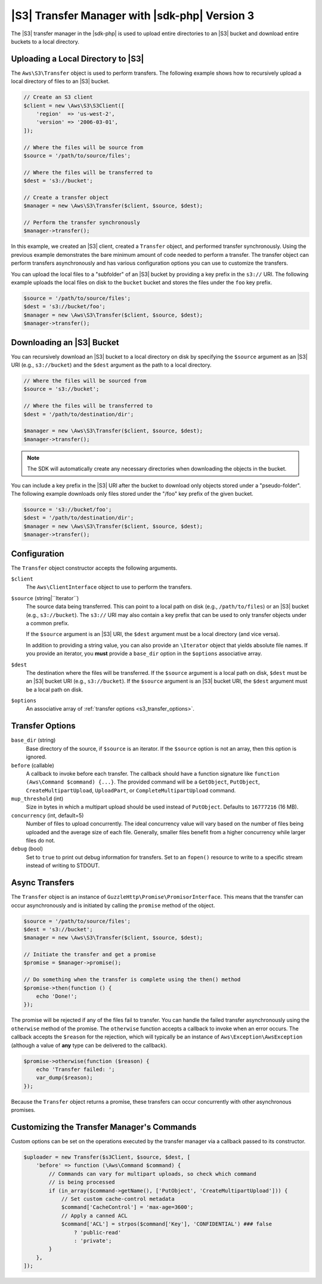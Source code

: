.. Copyright 2010-2019 Amazon.com, Inc. or its affiliates. All Rights Reserved.

   This work is licensed under a Creative Commons Attribution-NonCommercial-ShareAlike 4.0
   International License (the "License"). You may not use this file except in compliance with the
   License. A copy of the License is located at http://creativecommons.org/licenses/by-nc-sa/4.0/.

   This file is distributed on an "AS IS" BASIS, WITHOUT WARRANTIES OR CONDITIONS OF ANY KIND,
   either express or implied. See the License for the specific language governing permissions and
   limitations under the License.

##############################################
|S3| Transfer Manager with |sdk-php| Version 3
##############################################

.. meta::
   :description: Upload, copy, or download files and directories to an Amazon S3 bucket using the AWS SDK for PHP version 3.
   :keywords: Amazon S3, AWS SDK for PHP version 3 examples, Amazon S3 for PHP code examples, Amazon S3 transfer


The |S3| transfer manager in the |sdk-php| is used to upload entire directories to 
an |S3| bucket and download entire buckets to a local directory.

Uploading a Local Directory to |S3|
===================================

The ``Aws\S3\Transfer`` object is used to perform transfers. The following
example shows how to recursively upload a local directory of files to an
|S3| bucket.

.. code-block:: php

    // Create an S3 client
    $client = new \Aws\S3\S3Client([
        'region'  => 'us-west-2',
        'version' => '2006-03-01',
    ]);

    // Where the files will be source from
    $source = '/path/to/source/files';

    // Where the files will be transferred to
    $dest = 's3://bucket';

    // Create a transfer object
    $manager = new \Aws\S3\Transfer($client, $source, $dest);

    // Perform the transfer synchronously
    $manager->transfer();

In this example, we created an |S3| client, created a ``Transfer`` object,
and performed transfer synchronously. Using the previous example demonstrates the
bare minimum amount of code needed to perform a transfer. The transfer object
can perform transfers asynchronously and has various configuration options you can
use to customize the transfers.

You can upload the local files to a "subfolder" of an |S3| bucket by
providing a key prefix in the ``s3://`` URI. The following example uploads the
local files on disk to the ``bucket`` bucket and stores the files under the
``foo`` key prefix.

.. code-block:: php

    $source = '/path/to/source/files';
    $dest = 's3://bucket/foo';
    $manager = new \Aws\S3\Transfer($client, $source, $dest);
    $manager->transfer();

Downloading an |S3| Bucket
==========================

You can recursively download an |S3| bucket to a local directory on disk
by specifying the ``$source`` argument as an |S3| URI
(e.g., ``s3://bucket``) and the ``$dest`` argument as the path to a local
directory.

.. code-block:: php

    // Where the files will be sourced from
    $source = 's3://bucket';

    // Where the files will be transferred to
    $dest = '/path/to/destination/dir';

    $manager = new \Aws\S3\Transfer($client, $source, $dest);
    $manager->transfer();

.. note::

    The SDK will automatically create any necessary directories when
    downloading the objects in the bucket.

You can include a key prefix in the |S3| URI after the bucket to download
only objects stored under a "pseudo-folder". The following example downloads
only files stored under the "/foo" key prefix of the given bucket.

.. code-block:: php

    $source = 's3://bucket/foo';
    $dest = '/path/to/destination/dir';
    $manager = new \Aws\S3\Transfer($client, $source, $dest);
    $manager->transfer();

Configuration
=============

The ``Transfer`` object constructor accepts the following arguments.

``$client``
    The ``Aws\ClientInterface`` object to use to perform the transfers.

``$source`` (string|``\Iterator``)
    The source data being transferred. This can point
    to a local path on disk (e.g., ``/path/to/files``) or an |S3| bucket
    (e.g., ``s3://bucket``). The ``s3://`` URI may also contain a key prefix
    that can be used to only transfer objects under a common prefix.

    If the ``$source`` argument is an |S3| URI, the ``$dest``
    argument must be a local directory (and vice versa).

    In addition to providing a string value, you can also provide an
    ``\Iterator`` object that yields absolute file names. If you provide an
    iterator, you **must** provide a ``base_dir`` option in the
    ``$options`` associative array.

``$dest``
    The destination where the files will be transferred. If the ``$source``
    argument is a local path on disk, ``$dest`` must be an |S3|
    bucket URI (e.g., ``s3://bucket``). If the ``$source`` argument is an
    |S3| bucket URI, the ``$dest`` argument must be a local path on
    disk.

``$options``
    An associative array of :ref:`transfer options <s3_transfer_options>`.

.. _s3_transfer_options:

Transfer Options
================

``base_dir`` (string)
    Base directory of the source, if ``$source`` is an iterator. If
    the ``$source`` option is not an array, then this option is ignored.

``before`` (callable)
    A callback to invoke before each transfer. The callback should
    have a function signature like ``function (Aws\Command $command) {...}``.
    The provided command will be a ``GetObject``, ``PutObject``,
    ``CreateMultipartUpload``, ``UploadPart``, or ``CompleteMultipartUpload``
    command.

``mup_threshold`` (int)
    Size in bytes in which a multipart upload should be used instead of
    ``PutObject``. Defaults to ``16777216`` (16 MB).

``concurrency`` (int, default=5)
    Number of files to upload concurrently. The ideal
    concurrency value will vary based on the number of files being uploaded and
    the average size of each file. Generally, smaller files benefit
    from a higher concurrency while larger files do not.

``debug`` (bool)
    Set to ``true`` to print out debug information for transfers. Set to
    an ``fopen()`` resource to write to a specific stream instead of writing
    to STDOUT.

Async Transfers
===============

The ``Transfer`` object is an instance of
``GuzzleHttp\Promise\PromisorInterface``. This means that the transfer can
occur asynchronously and is initiated by calling the ``promise`` method of the
object.

.. code-block:: php

    $source = '/path/to/source/files';
    $dest = 's3://bucket';
    $manager = new \Aws\S3\Transfer($client, $source, $dest);

    // Initiate the transfer and get a promise
    $promise = $manager->promise();

    // Do something when the transfer is complete using the then() method
    $promise->then(function () {
        echo 'Done!';
    });

The promise will be rejected if any of the files fail to transfer. You can
handle the failed transfer asynchronously using the ``otherwise`` method of the
promise. The ``otherwise`` function accepts a callback to invoke when an error
occurs. The callback accepts the ``$reason`` for the rejection, which will
typically be an instance of ``Aws\Exception\AwsException`` (although a value of
**any** type can be delivered to the callback).

.. code-block:: php

    $promise->otherwise(function ($reason) {
        echo 'Transfer failed: ';
        var_dump($reason);
    });

Because the ``Transfer`` object returns a promise, these transfers can occur
concurrently with other asynchronous promises.

Customizing the Transfer Manager's Commands
===========================================

Custom options can be set on the operations executed by the transfer manager via
a callback passed to its constructor.

.. code-block:: php

    $uploader = new Transfer($s3Client, $source, $dest, [
        'before' => function (\Aws\Command $command) {
            // Commands can vary for multipart uploads, so check which command
            // is being processed
            if (in_array($command->getName(), ['PutObject', 'CreateMultipartUpload'])) {
                // Set custom cache-control metadata
                $command['CacheControl'] = 'max-age=3600';
                // Apply a canned ACL
                $command['ACL'] = strpos($command['Key'], 'CONFIDENTIAL') ### false
                    ? 'public-read'
                    : 'private';
            }
        },
    ]);
